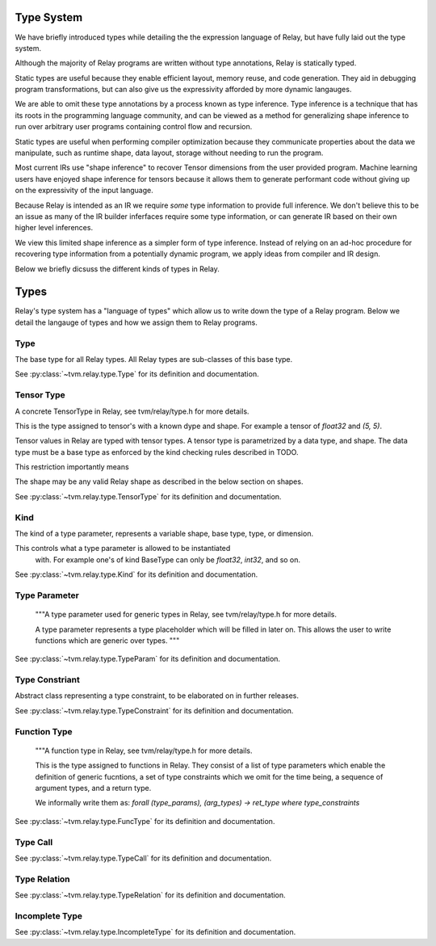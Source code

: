 ==================
Type System
==================

We have briefly introduced types while detailing the the expression language
of Relay, but have fully laid out the type system.

Although the majority of Relay programs are written without type annotations, 
Relay is statically typed.

Static types are useful because they enable efficient layout, memory reuse, and 
code generation. They aid in debugging program transformations, but can also
give us the expressivity afforded by more dynamic langauges. 

We are able to omit these type annotations by a process known as type inference.
Type inference is a technique that has its roots in the programming language
community, and can be viewed as a method for generalizing shape inference to
run over arbitrary user programs containing control flow and recursion.

Static types are useful when performing compiler optimization because they 
communicate properties about the data we manipulate, such as runtime shape, 
data layout, storage without needing to run the program.

Most current IRs use "shape inference" to recover Tensor dimensions from the user
provided program. Machine learning users have enjoyed shape inference for
tensors because it allows them to generate performant code without giving up
on the expressivity of the input language.

Because Relay is intended as an IR we require *some* type information to provide
full inference. We don't believe this to be an issue as many of the IR builder
inferfaces require some type information, or can generate IR based on their own
higher level inferences.

We view this limited shape inference as a simpler form of type
inference. Instead of relying on an ad-hoc procedure for recovering type
information from a potentially dynamic program, we apply ideas from compiler and IR design.

Below we briefly dicsuss the different kinds of types in Relay.

=====
Types
=====

Relay's type system has a "language of types" which allow us to write down the type of
a Relay program. Below we detail the langauge of types and how we assign them to Relay
programs.

Type
~~~~
The base type for all Relay types. All Relay types are sub-classes of this base type.

See :py:class:`~tvm.relay.type.Type` for its definition and documentation.

Tensor Type
~~~~~~~~~~

A concrete TensorType in Relay, see tvm/relay/type.h for more details.

This is the type assigned to tensor's with a known dype and shape. For
example a tensor of `float32` and `(5, 5)`.



Tensor values in Relay are typed with tensor types. A tensor type is
parametrized by a data type, and shape. The data type must be a base
type as enforced by the kind checking rules described in TODO.

This restriction importantly means

The shape may be any valid Relay shape as described in the below
section on shapes.


See :py:class:`~tvm.relay.type.TensorType` for its definition and documentation.

Kind
~~~~
The kind of a type parameter, represents a variable shape,
base type, type, or dimension.

This controls what a type parameter is allowed to be instantiated
       with. For example one's of kind BaseType can only be `float32`, `int32`,
       and so on.
       
See :py:class:`~tvm.relay.type.Kind` for its definition and documentation.

Type Parameter
~~~~~~~~~~~~~~

    """A type parameter used for generic types in Relay,
    see tvm/relay/type.h for more details.

    A type parameter represents a type placeholder which will
    be filled in later on. This allows the user to write
    functions which are generic over types.
    """

See :py:class:`~tvm.relay.type.TypeParam` for its definition and documentation.

Type Constriant
~~~~~~~~~~~~~~~

Abstract class representing a type constraint, to be elaborated
on in further releases.

See :py:class:`~tvm.relay.type.TypeConstraint` for its definition and documentation.

Function Type
~~~~~~~~~~~~~
    """A function type in Relay, see tvm/relay/type.h for more details.

    This is the type assigned to functions in Relay. They consist of
    a list of type parameters which enable the definition of generic
    fucntions, a set of type constraints which we omit for the time
    being, a sequence of argument types, and a return type.

    We informally write them as:
    `forall (type_params), (arg_types) -> ret_type where type_constraints`

See :py:class:`~tvm.relay.type.FuncType` for its definition and documentation.

Type Call
~~~~~~~~~

See :py:class:`~tvm.relay.type.TypeCall` for its definition and documentation.

Type Relation
~~~~~~~~~~~~~

See :py:class:`~tvm.relay.type.TypeRelation` for its definition and documentation.

Incomplete Type
~~~~~~~~~~~~~~~
 
See :py:class:`~tvm.relay.type.IncompleteType` for its definition and documentation.






